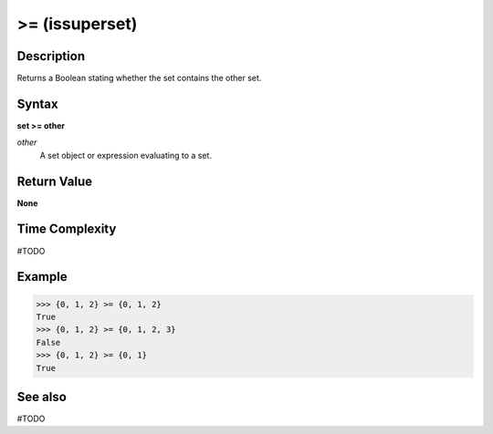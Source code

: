 ===============
>= (issuperset)
===============

Description
===========
Returns a Boolean stating whether the set contains the other set.

Syntax
======
**set >= other**

*other*
    A set object or expression evaluating to a set.

Return Value
============
**None**

Time Complexity
===============
#TODO

Example
=======
>>> {0, 1, 2} >= {0, 1, 2}
True
>>> {0, 1, 2} >= {0, 1, 2, 3}
False
>>> {0, 1, 2} >= {0, 1}
True 

See also
========
#TODO